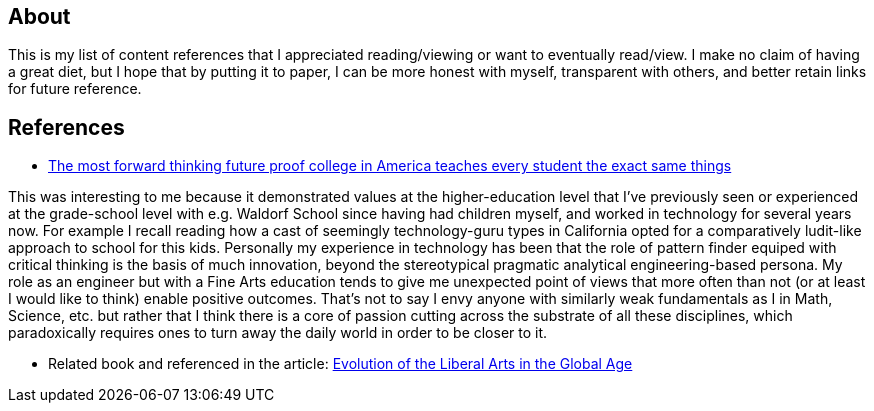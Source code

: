 ## About

This is my list of content references that I appreciated reading/viewing or want to eventually read/view. I make no claim of having a great diet, but I hope that by putting it to paper, I can be more honest with myself, transparent with others, and better retain links for future reference.

## References

* https://qz.com/994810/the-most-forward-thinking-future-proof-college-in-america-teaches-every-student-the-exact-same-things[The most forward thinking future proof college in America teaches every student the exact same things]

This was interesting to me because it demonstrated values at the higher-education level that I've previously seen or experienced at the grade-school level with e.g. Waldorf School since having had children myself, and worked in technology for several years now. For example I recall reading how a cast of seemingly technology-guru types in California opted for a comparatively ludit-like approach to school for this kids. Personally my experience in technology has been that the role of pattern finder equiped with critical thinking is the basis of much innovation, beyond the stereotypical pragmatic analytical engineering-based persona. My role as an engineer but with a Fine Arts education tends to give me unexpected point of views that more often than not (or at least I would like to think) enable positive outcomes. That's not to say I envy anyone with similarly weak fundamentals as I in Math, Science, etc. but rather that I think there is a core of passion cutting across the substrate of all these disciplines, which paradoxically requires ones to turn away the daily world in order to be closer to it.

* Related book and referenced in the article: https://www.amazon.com/Evolution-Liberal-Arts-Global-Age/dp/1138184438?tag=quartz07-20[Evolution of the Liberal Arts in the Global Age]
